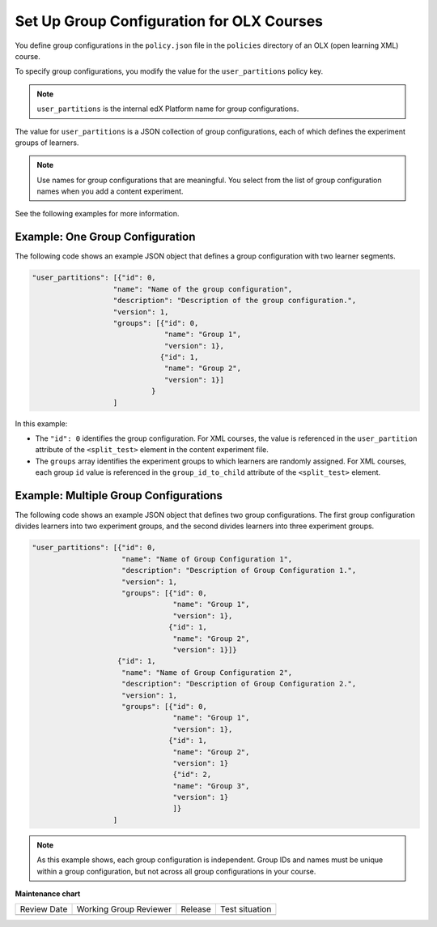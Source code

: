 .. Section is shared in CA and OLX guides

.. _Set Up Group Configuration for OLX Courses:

Set Up Group Configuration for OLX Courses
###########################################

.. tags:: educator, how-to

You define group configurations in the ``policy.json`` file in the ``policies``
directory of an OLX (open learning XML) course.

To specify group configurations, you modify the value for the
``user_partitions`` policy key.

.. note::
  ``user_partitions`` is the internal edX Platform name for group
  configurations.

The value for ``user_partitions`` is a JSON collection of group configurations,
each of which defines the experiment groups of learners.

.. note::
  Use names for group configurations that are meaningful. You select from the
  list of group configuration names when you add a content experiment.

See the following examples for more information.

Example: One Group Configuration
*********************************

The following code shows an example JSON object that defines a group
configuration with two learner segments.

.. code-block:: none

    "user_partitions": [{"id": 0,
                       "name": "Name of the group configuration",
                       "description": "Description of the group configuration.",
                       "version": 1,
                       "groups": [{"id": 0,
                                   "name": "Group 1",
                                   "version": 1},
                                  {"id": 1,
                                   "name": "Group 2",
                                   "version": 1}]
                                }
                       ]

In this example:

* The ``"id": 0`` identifies the group configuration. For XML courses, the
  value is referenced in the ``user_partition`` attribute of the
  ``<split_test>`` element in the content experiment file.
* The ``groups`` array identifies the experiment groups to which learners are
  randomly assigned. For XML courses, each group ``id`` value is referenced in
  the ``group_id_to_child`` attribute of the ``<split_test>`` element.


Example: Multiple Group Configurations
*****************************************

The following code shows an example JSON object that defines two group
configurations. The first group configuration divides learners into two
experiment groups, and the second divides learners into three experiment groups.

.. code-block:: none

    "user_partitions": [{"id": 0,
                         "name": "Name of Group Configuration 1",
                         "description": "Description of Group Configuration 1.",
                         "version": 1,
                         "groups": [{"id": 0,
                                     "name": "Group 1",
                                     "version": 1},
                                    {"id": 1,
                                     "name": "Group 2",
                                     "version": 1}]}
                        {"id": 1,
                         "name": "Name of Group Configuration 2",
                         "description": "Description of Group Configuration 2.",
                         "version": 1,
                         "groups": [{"id": 0,
                                     "name": "Group 1",
                                     "version": 1},
                                    {"id": 1,
                                     "name": "Group 2",
                                     "version": 1}
                                     {"id": 2,
                                     "name": "Group 3",
                                     "version": 1}
                                     ]}
                       ]

.. note::
  As this example shows, each group configuration is independent.  Group IDs
  and names must be unique within a group configuration, but not across all
  group configurations in your course.

.. seealso::
 

 :ref:`Offering Differentiated Content` (concept)

 :ref:`Overview of Content Experiments` (concept)

 :ref:`Configure Your Course for Content Experiments` (how-to)

 :ref:`Experiment Group Configurations` (reference)

 :ref:`Add a Content Experiment in OLX` (how-to)

 :ref:`Guidelines for Modifying Group Configurations` (concept)


**Maintenance chart**

+--------------+-------------------------------+----------------+--------------------------------+
| Review Date  | Working Group Reviewer        |   Release      |Test situation                  |
+--------------+-------------------------------+----------------+--------------------------------+
|              |                               |                |                                |
+--------------+-------------------------------+----------------+--------------------------------+
